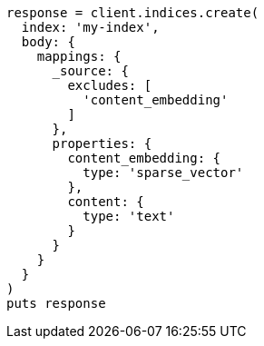 [source, ruby]
----
response = client.indices.create(
  index: 'my-index',
  body: {
    mappings: {
      _source: {
        excludes: [
          'content_embedding'
        ]
      },
      properties: {
        content_embedding: {
          type: 'sparse_vector'
        },
        content: {
          type: 'text'
        }
      }
    }
  }
)
puts response
----
